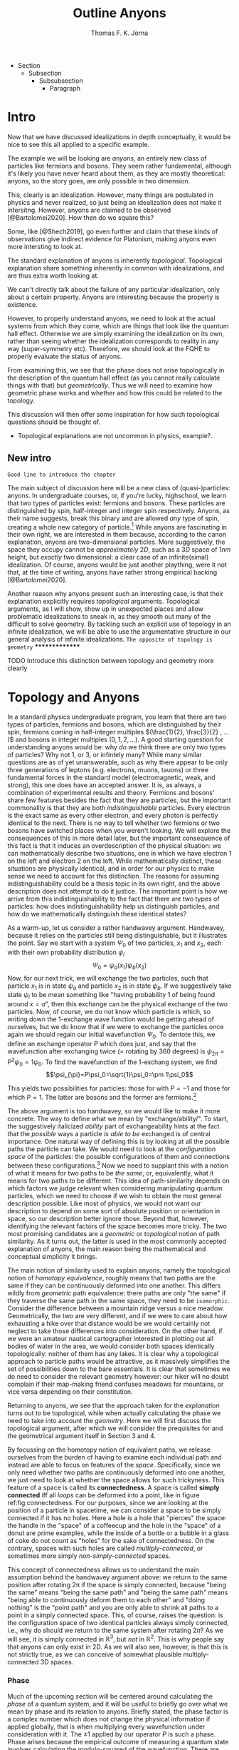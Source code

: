 # Created 2021-06-07 Mon 22:59
#+TITLE: Outline Anyons
#+AUTHOR: Thomas F. K. Jorna
#+roam_tags: anyons

#+latex_header: \usepackage[style=apa, backend=biber]{biblatex}
#+latex_header_extra: \addbibresource{bib/Library.bib}
#+latex_header_extra: \DeclareUnicodeCharacter{2212}{-}
- Section
  - Subsection
    - Subsubsection
      - Paragraph

* Intro

Now that we have discussed idealizations in depth conceptually, it would be nice to see this all applied to a specific example.

The example we will be looking are /anyons/, an entirely new class of particles like fermions and bosons.
   They seem rather fundamental, although it's likely you have never heard about them, as they are mostly theoretical: anyons, so the story goes, are only possible in two dimension.

This, clearly is an idealization. However, many things are postulated in physics and never realized, so just being an idealization does not make it intersitng.
   However, anyons are claimed to be observed [@Bartolomei2020]. How then do we square this?


Some, like [@Shech2019], go even further and claim that these kinds of observations give indirect evidence for Platonism, making anyons even more intersting to look at.

The standard explanation of anyons is inherently /topological/. Topological explanation share something inherently in common with idealizations, and are thus extra worth looking at.

We can't directly talk about the failure of any particular idealization, only about a certain property. Anyons are interesting because the property is existence.


However, to properly understand anyons, we need to look at the actual systems from which they come, which are things that look like the quantum hall effect. Otherwise we are simply examining the idealization on its own, rather than seeing whether the idealization corresponds to reality in any way (super-symmetry etc). Therefore, we should look at the FQHE to properly evaluate the status of anyons.

From examining this, we see that the phase does not arise topologically in the description of the quantum hall effect (as you cannot really calculate things with that) but /geometrically/. Thus we will need to examine how geometric phase works and whether and how this could be related to the topology.

This discussion will then offer some inspiration for how such topological questions should be thought of.
- Topological explanations are not uncommon in physics, example?.

** New intro

=Good line to introduce the chapter=


The main subject of discussion here will be a new class of (quasi-)particles: anyons. In undergraduate courses, or, if you're lucky, highschool, we learn that two types of particles exist: fermions and bosons. These particles are distinguished by spin, half-integer and integer spin respectively. Anyons, as their name suggests, break this binary and are allowed /any/ type of spin, creating a whole new category of particle.[fn:4] While anyons are fascinating in their own right, we are interested in them because, according to the canon explanation, anyons are two-dimensional particles. More suggestively, the space they occupy cannot be /approximately/ $2D$, such as a $3D$ space of $1nm$ height, but /exactly/ two dimensional: a clear case of an infinite(simal) idealization. Of course, anyons would be just another plaything, were it not that, at the time of writing, anyons have rather strong empirical backing [@Bartolomei2020].


Another reason why anyons present such an interesting case, is that their explanation explicitly requires /topological/ arguments. Topological arguments, as I will show, show up in unexpected places and allow problematic idealizations to sneak in, as they smooth out many of the difficult to solve geometry. By tackling such an explicit use of topology in an infinite idealization, we will be able to use the argumentative structure in our general analysis of infinite idealizations. =The opposite of topology is geometry=
***************
*************** TODO Introduce this distinction between topology and geometry more clearly

[fn:4] Or an infinite number of new particle types, depending on one's preference.




* Topology and Anyons

In a standard physics undergraduate program, you learn that there are two types of particles, fermions and bosons, which are distinguished by their spin, fermions coming in half-integer multiples $(\frac{1}{2}, \frac{3}{2} , ... )$ and bosons in integer multiples $(0, 1, 2, ...)$. A good starting question for understanding anyons would be: why /do/ we think there are only two types of particles? Why not $1$, or $3$, or infintely many? While many similar questions are as of yet unanswerable, such as why there appear to be only three generations of leptons (e.g. electrons, muons, tauons) or three fundamental forces in the standard model (electromagnetic, weak, and strong), this one does have an accepted answer. It is, as always, a combination of experimental results and theory. Fermions and bosons' share few features besides the fact that they are particles, but the important commonality is that they are both /indistinguishable/ particles. Every electron is the exact same as every other electron, and every photon is perfectly identical to the next. There is no way to tell whether two fermions or two bosons have switched places when you weren't looking. We will explore the consequences of this in more detail later, but the important consequence of this fact is that it induces an overdescription of the physical situation: we can mathematically describe two situations, one in which we have electron $1$ on the left and electron $2$ on the left. While mathematically distinct, these situations are physically identical, and in order for our physics to make sense we need to account for this distinction. The reasons for assuming indistinguishability could be a thesis topic in its own right, and the above description does not attempt to do it justice. The important point is /how/ we arrive from this indistinguishability to the fact that there are two types of particles: how does indistinguishability help us distinguish particles, and how do we mathematically distinguish these identical states?

As a warm-up, let us consider a rather handwavey argument. Handwavey, because it relies on the particles still being distinguishable, but it illustrates the point. Say we start with a system $\Psi_0$ of two particles, $x_1$ and $x_2$, each with their own probability distribution $\psi_i$
\[\Psi_0=\psi_a(x_1)\psi_b(x_2)\]
Now, for our next trick, we will exchange the two particles, such that particle $x_1$ is in state $\psi_a$ and particle $x_2$ is in state $\psi_b$. If we suggestively take state $\psi_i$ to be mean something like "having probability $1$ of being found around $x=a$", then this exchange can be the physical exchange of the two particles. Now, of course, we do not know which particle is which, so writing down the 1-exchange wave function would be getting ahead of ourselves, but we do know that if we were to exchange the particles once again we should regain our initial wavefunction $\Psi_0$. To dentote this, we define an exchange operator $P$ which does just, and say that the wavefunction after exchanging twice (= rotating by 360 degrees) is $\psi_{2\pi}=P^2\psi_0=1\psi_0$. To find the wavefunction of the 1-exchang system, we find
\[\psi_{\pi}=P\psi_0=\sqrt{1}\psi_0=\pm 1\psi_0\]

This yields two possibilities for particles: those for with $P=-1$ and those for which $P=1$. The latter are bosons and the former are fermions.[fn:7]




The above argument is too handwavey, so we would like to make it more concrete. The way to define what we mean by "exchange/ability/". To start, the suggestively italicized /ability/ part of exchangeability hints at the fact that the /possible/ ways a particle /is able to be/ exchanged is of central importance. One natural way of defining this is by looking at all the possible paths the particle can take. We would need to look at the /configuration space/ of the particles: the possible configurations of them and connections between these configurations.[fn:8] Now we need to supplant this with a notion of what it means for two paths to be /the same/, or, equivalently, what it means for two paths to be different. This idea of path-similarity depends on which factors we judge relevant when considering manipulating quantum particles, which we need to choose if we wish to obtain the most general description possible. Like most of physics, we would not want our description to depend on some sort of absolute position or orientation in space, so our description better ignore those. Beyond that, however, identifying the relevant factors of the space becomes more tricky. The two most promising candidates are a /geometric/ or /topological/ notion of path similarity. As it turns out, the latter is used in the most commonly accepted explanation of anyons, the main reason being the mathematical and conceptual simplicity it brings.

The main notion of similarity used to explain anyons, namely the topological notion of /homotopy equivalence/, roughly means that two paths are the same if they can be continuously deformed into one another. This differs wildly from /geometric/ path equivalence: there paths are only "the same" if they traverse the same path in the same space, they need to be =isomorphic=. Consider the difference between a mountain ridge versus a nice meadow. Geometrically, the two are very different, and if we were to care about how exhausting a hike over that distance would be we would certainly not neglect to take those differences into consideration. On the other hand, if we were an amateur nautical cartographer interested in plotting out all bodies of water in the area, we would consider both spaces identically topologically: neither of them has any lakes. It is clear why a topological approach to particle paths would be attractive, as it massively simplifies the set of possibilities down to the bare essentials. It is clear that sometimes we do need to consider the relevant geometry however: our hiker will no doubt complain if their map-making friend confuses meadows for mountains, or vice versa depending on their constitution.

Returning to anyons, we see that the approach taken for the /explanation/ turns out to be topological, while when actually calculating the phase we need to take into account the /geometry/. Here we will first discuss the topological argument, after which we will consider the prequisites for and the geometrical argument itself in Section 3 and 4.

By focussing on the homotopy notion of equivalent paths, we release ourselves from the burden of having to examine each individual path and instead are able to focus on features of the /space/. Specifically, since we only need whether two paths are continuously deformed into one another, we just need to look at whether the space allows for such trickyness. This feature of a space is called its *connectedness*. A space is called *simply connected* iff all /loops/ can be deformed into a point, like in figure ref:fig:connectedness. For our purposes, since we are looking at the position of a particle in spacetime, we can consider a space to be simply connected if it has no holes. Here a hole is a hole that "pierces" the space: the handle in the "space" of a coffeecup and the hole in the "space" of a donut are prime examples, while the inside of a bottle or a bubble in a glass of coke do not count as "holes" for the sake of connectedness. On the contrary, spaces with such holes are called /multiply-connected/, or sometimes more simply /non-simply-connected/ spaces.

This concept of connectedness allows us to understand the main assumption behind the handwavey argument above: we return to the same position after rotating 2\pi if the space is simply connected, because "being the same" means "being the same path" and "being the same path" means "being able to continuously deform them to each other" and "doing nothing" is the "point path" and you are only able to shrink all paths to a point in a simply connected space. This, of course, raises the question: is the configuration space of two identical particles always simply connected, i.e., why do should we return to the same system after rotating $2\pi$? As we will see, it is simply connected in $\mathbb{R}^3$, but /not/ in $\mathbb{R}^2$. This is why people say that anyons can only exist in 2D. As we will also see, however, is that this is not strictly true, as we can conceive of somewhat plausible multiply-connected 3D spaces.

[fn:7] Note that this does not directly follow: it could also be the case that particles just sometimes have -1 and other times +1. Empirically, however, we find no such distinction, only dependent on particle type.

[fn:8] The other framework for considering such exchange is in terms of exchanging all the relevant quantum numbers, effectively mathematically swapping the particles. We shall see that this does not work for defining anyons.








*** Phase

Much of the upcoming section will be centered around calculating the /phase/ of a quantum system, and it will be useful to briefly go over what we mean by phase and its relation to anyons. Briefly stated, the phase factor is a complex number which does not change the physical information if applied globally, that is when multiplying every wavefunction under consideration with it. The $\pm1$ applied by our operator $P$ is such a phase.
Phase arises because the empirical outcome of measuring a quantum state involves calculating the modulo-squared of the wavefunction. There are simply (at least) two wavefunctions which arrive at the same outcome if you square them with their complex conjugate: - that wavefunction and plus that wavefunction. They are both perfectly fine mathematical representations of the same state, just like the fact that the square root of 9 can be both -3 and 3. When asked: what is the length of the side of a square field of 9 square meters, the answer is indeterminate: it can be either 3 or -3. Rather than saying it can only be positive, we can be a bit more general and say that the "phase factor" in front of the three is unphysical: it simply does not matter for calculating the surface area of the field what  it is. We have, of course, some empirical preference for using positive lengths in stead of negative ones, but we do not such physical intuitions for wave functions, as they live in Hilbert Space and we unfortunately only have 4D spacetime to our disposal. Since wavefunctions live in /complex/ Hilbert space, the most general factor that would get $||^2$ away is not $\pm 1$, but $e^{i\theta}$, as that simply /is/ the square root of $1$ in $\mathbb{C}$. Thus any wavefunction will show empirical differences when multiplied with $e^{i\theta}\quad\forall\theta\in \mathbb{R}$

It is of course not immediately clear what this has to do with paths in configuration space or anyons for that fact. The answer is that, while systems could theoretically obtain any phase, they do not in general do so. We know from examining the time-dependent Schrodinger equation that it can be reduced to the time-/independent/ schrodinger equation times a phase factor, which depends on time and the energy of the system. However, while we said that phase does not matter physically, this is only the case for the system as a whole: if two systems have different phase they interfere. It's analogous measuring any other kind of wave: you will have to pick a starting point in order to describe the offset of a particular wave. These phases don't matter until you measure two waves interfering, which leads to inteference. For particles this leads to destructive interference for fermions: if the exact same wave would =xxxxxxxxxx= then there is probability zero of it being there. This is the Pauli-exclusion principle.

Thus while phases do not appear to matter /prima faciae/, they are the reason matter is able to exist in the first place! Without the Pauli Exclusion Principle it would not be possible for matter to clump together, as everything would simply phase through each other (barring electromagnetic interactions).


#+transclude: [[file:20210402123014-the_configuration_space_explanation_chapter.org][The configuration space explanation chapter]] :level 2


** The configuration space explanation for anyons

The topological explanation gestured at above consists of roughly the following steps:
1. Construct the /configuration space/ of the system, that is, all possible positions our particle pair could be in.
2. Find all possible homotopy equivalent paths, and, by extension, the /fundamental group/ of the space.
3. Derive the 1D-representation of that group, that is, a scalar representing that group. This is the phase-factor.

We will go through these steps in detail for the case of anyons and other particles. After showing that anyons appear to only be possible in 2D, we construct a toy 3D-configuration space in which anyons are also possible.


*** The 3D case
**** Constructing the configuration space
Our first task is to construct the configuration space for the exchange of $N$ identical particles in $3D$, after which we will examine its topological properties. The most general configuration space we can construct is one for $N$ particles living in $d$ dimensions, which would be
 
$$\begin{equation}
    \mathbb{R}^d_1 \times \mathbb{R}^d_2 ... \times \mathbb{R}^d_N
    \label{eq:Ndconfig}
\end{equation} \qquad (1)$$

We shall for now focus on just two particles in $\mathbb{R}^3$, which would be the configuration space occupied by two $3$-dimensional vectors $(r_1, r_2)$ representing two particles
\[\mathbb{R}^3\times \mathbb{R}^3  \]
As we are dealing with identical particles, however, we need to add some extra structure, which results in our configuration space being much smaller than the above.

To simplify our notation and avoid having to conceptualize $9$-dimensional space, we can define our configuration space in terms of the center of mass of the particles $\mathbf{R}=\frac{(\mathbf{r_1+r_2})}{2}$ and their difference vector $\mathbf{r}=\mathbf{r_1-r_2}$. Clearly the configuration space of $(\mathbf{R}, \mathbf{r})$ is still $\mathbb{R}^3\times \mathbb{R}^3$. However, now we can pull a trick. We only care about exchanging the particles, right? It seems reasonable, therefore, that the position of the system as a whole does not play in a role in determining all possible positions of the particle, e.g. it should not matter (we assume, quite reasonably) whether we exchange two fermions in our lab on Earth or on Venus. For our purposes, then, we can safely ignore one of the two $\mathbb{R}^3$s and simply focus on the relative distance and orientation of the two particles with each other.[fn:9] This simplifies the problem of finding the configuration space significantly.

Let us return to the constraints. The first constraint is the indistinguishability of the particles. Since it is impossible to distinguish the situation $(r_1,r_2)$ from $(r_2,r_1)$, we cannot take these two configurations to be separate points in configuration space and must remove them. We can represent this by "dividing out" the permutation group $S_2$ from our current configuration space,[fn:10] yielding
\[\frac{\mathbb{R}^3 }{S_2}\]

The second and final constraint is accounting for particles not being able to intersect with each other. The argument for /why/ we ought to, however, is rarely made precise. The general tendency, as by

#+transclude: [[file:20210414134239-if_particles_cannot_be_closer_than_the_thickness_of_the_strip_the_configuration_space_is_approximately_2d.org][If particles cannot be closer than the thickness of the strip, the configuration space is approximately 2D]]

[fn:9] Another way of thinking about this is to consider one particle to be fixed and the other moving around it.

[fn:10] This makes it somewhat difficult to visually relate the "one particle standing still" picture to what the configuration space actually represents. Roughly, you can imagine it as the "moving" particle returning back to its original position after a rotation of $\pi$ radians.

* The Quantum Hall Effect

So, anyons are claimed to be observed in 2D only.
However, some claim that anyons are observed [@Bartolomei2020]  in actual systems. Does this mean that those systems are /actually/ two dimensional? This would go against much of our general intuition about systems.
- Physisists claim that these systems are /approximatley/ or /effectively/ 2D (=sources=).
- Following [@Norton2012], we know how to interpret this: we can demote an idealization to an approximation if we are able to show that there is a smooth limit.
- This is exactly the problem, according to [@Shech2019]: the topological explanation of anyons requires an /exact/ 2D system (or a rather ad-hoc 2D system as we saw).
- Therefore we cannot call this approximately 2D.
- According to [@Shech2019], this is a problem for those with nominalist inclinations[fn:1], as the instantiation of abstract mathematical structures in the real world would be an issue.
  - Such an argument can only be made, however, through the use of the EIA which was discussed in the previous (or next?) chapter.
- Therefore, it would do such people well to examine the physical effect thoroughly for any signs of this.



Luckily, hope is on the horizon: it turns out that the computations of the phase of the alledged anyons in the FQHE uses a geometrical notion rather than a topological notion of phase.
- Unluckily, this geometrical notion also relies on a two dimensional idealization.
- However, this idealization /could/ conceivably be demoted to an approximation.

In this chapter, we will examine the inner working of the Quantum Hall Effect. This is needed in order to understand the following
1. Why do people say that these particles are anyons
2. What idealizations are made in the explanation of the quantum hall effect separate from the topological one.
3. ...

Readers less interested in the details can skip to the last subsection of this section =link= and the next section =link=.


The Quantum Hall Effect is the quantum version of the classical hall effect, a rather straightforward consequence of moving charged particles in a magnetic field. It was discovered all the way back in =XXXX= by Edwin Hall, who claimed it a novelty which would never have any use-case. Today Hall-Effect sensors are widely used to pick up magnetic fields and rotations of conducting materials. More esoteric applications are as potential long-term space-travel propellants in so-called Hall-Effect thrusters, which are a specific form of ion propolsion, which can generate a low thrust for a very long amount of time.

The basics of the effect are rather simple
- Strip which has current flowing through it.
- Magnetic field perpendicular to that strip
- Induces Lorentz force which pushes particles to one side, increasing their concentration and creating a potential difference, inducing a voltage changing the resistivity.
- This resistivity linearly depends on the voltage, which linearly depends on the concentration difference which linearly depends on the strength of the magnetic field, thus yielding a linear dependence of the resistivity to the strenght of the perpendicular magnetic field.
- Looks like figure ref:fig:che

However, as most classical effects, they only hold in a certain regime. When we clean up the materials, lower the temperature dramatically (<2K) and increase the magnetic field strength considerably, we observe the /Quantum Hall Effect/ (QHE): rather than a linear dependence on the magnetic field strength, the resistivity shows these strange plateaux at rather consistent values, as in ref:fig:qhe. The spacing between these plateaux does not seem to differ between different materials, which is even more curious.

So: why? Why do we see these plateaux, and why at these levels? The short answer (partially) is: the impurities in the sample lift the degeneracy of the eigenstates of the Quantum Hall system, called Landau levels, and /localizes/ some of those states, rather than the states extending from one edge of the sample to the other (akin to the wavefunctions of a particle in a box). These localized states do not conduct current (as do not span the system, and resistivity is measured from end to end), thus leading to the plateaux in the resistivity: we change plateaux when all the localized states are filled and we move to different extended states. The specific values of these levels depend on weird physics at the boundaries of the system called /edge-modes/, but in short the levels correspond to the number of filled Landau levels: at higher magnetic field strengths the levels can accommodate more states, thus the lower the magnetic field strength the larger the number of available levels, leading to a smooth-looking linear dependence in the classical regime.

There are quite some caveats to the above story, but that is the gist of why the effect happens for /integer levels/. The less interested reader can skip over the following section describing the corresponding /Integer Quantum Hall Effect/ (IQHE) and head to the description of its fractional cousin, where the same does not hold. Specifically, the IQHE requires one massive idealization: electron interaction is neglected completely. As we shall see, this idealization cannot hold in the FQHE.

[fn:1] If the reader was not aware of this yet, the author does hold such inclinations.

** The Integer Quantum Hall Effect

In order to do as little physics as is possibly required, I will skip most of the justification for the quantum formalism of the QHE (quantizing the classical Hamiltonian, finding the commutators) and many of the intermediate steps to arrive at the relevant results. I point the interested reader to [@Tong2016][[]] for a quite accessible and to [@Arovas2020] for a more thorough pedagogical discussion of these issues, and to [@Stone1992; @Prange1987; @Doucot2005] for rather complete, less pedagogical sources.

As mentioned previously, the Integer Quantum Hall Effect (IQHE) is the observation of plateaux in the Hall resistivity $\rho_{xy}$ at regular intervals. These intervals happen to be integer multiples of the /quantum of resistance/  $R_q=\frac{2\pi\hbar}{e^2}$. =check whether this is so=
- This is rather curious, why so precise?
- In fact, so precise that these experiments are used to determine the quantum of resistance.
- Why are they there, and why at those levels?

As physicists, the first thought as to the origin of these plateaux probably goes to the energy eigenstates of the system, which turns out to be correct! The plateaux correspond to the general energy eigenstates of a system of charged particles moving in a perpendicular magnetic field, so called Landau levels.
- It will be difficult to properly understand the QHE without first briefly going over landau levels.

=Assumptions=

*** Landau Levels

Here we already start to sneak in our idealizations: we will treat this system as if it is two dimensional. =However, this system can be easily extended to 3D, see XXXX=

The simplest Hamiltonian for a system of particles moving in a magnetic field is

$$\begin{equation}
    H=\frac{1}{2} m(\hat{\mathbf{p}} +e \hat{\mathbf{A}} )^2
    \label{eq:landauham}
\end{equation} \qquad (2)$$

The  magnetic field is perpendicular to the $x,y$-plane, so we define the vector potential $\hat{\mathbf{A}}$ using our knowledge that the magnetic field is perpendicular to the plane $\nabla\times\hat{\mathbf{A}}=B \hat{z}$, to be

$$\begin{equation}
    \hat{\mathbf{A}}=\begin{pmatrix}
0\\
xB\\
0
\end{pmatrix}
    \label{eq:landaugauge}
\end{equation} \qquad (3)$$

=This will be appendix=
The easiest way to find the energy eigenstates is the way all Hamiltonians get solved: treat is as the harmonic oscillator. As the Hamiltonian of the "normal" harmonic oscillator is


..

These allow us to define raising and lowering operators
=At this point we introduce new variables. These are raising and lowering operators, entirely analogous to those that we use in the harmonic oscillator. They are defined by=
\[a= \frac{1}{\sqrt{2e\hbar B}} (\pi_x - i\pi_y) \quad a^\dagger = 1\frac{1}{\sqrt{2e\hbar B}} (\pi_x + i\pi_y)\]

The commutation relations for $\pi$ then tell us that $a$ and $a^\dagger$ obey
\[[a, a^\dagger] = 1\]

\[H= \frac{1}{2}m \pi^2   = \omega_B \left( a^\dagger a + \frac{1}{2}  \right)\]
We find that the energy eigenlevels are
\[\ket{n}=\omega_B\left(n+\frac{1}{2}\right)\]

*** Calculating the degeneracy

We started by saying that the plateaux in the IQHE correspond to the various filled Landau levels of the simple particle in a magnetic field system. We still need to prove this, namely by deriving the conductivity for the Hall states. This can get rather messy, so I will show put the derivation for a single particle here, and the more general derivation of the so called /Kubo formula/ in the Appendix.

=sloppy=

To find the resistivity, we use Ohm's law, which relates the energy of a particle to the current density (current over area)

$$\begin{equation}
    \mathbf{E}=\sigma \mathbf{J}
    \label{eq:ohm}
\end{equation} \qquad (4)$$

Our mechanical momentum is
\[ \hat{\mathbf{\pi}}=\hat{\mathbf{p}}+e \hat{\mathbf{A}} = m \hat{\mathbf{\dot{x}}}\]
Classically, the current (for a single particle) is simply $\mathbf{I}=-e\mathbf{\dot{x}}$, but isnce we are working quantum mechanically we take the expectation value

\[I=-e/m \sum_filled_states \bra{\psi}-i\hbar\nabla+e \hat{\mathbf{A}}\ket{\psi} \]

We are working in Landau gauge.

...

We end up with
*** Edge modes

In order to provide a more thorough calculation (i.e. not just considering a single electron) we take advantage of a the fact that the system is bounded. I will not reproduce this here.


*** Robutsness

The explanation above shows us why there are plateaux at the levels we see, and even gives us a hint as to why those states would be rather stable, but it has not yet told us /why/ these plateaux persist over a range of values yet, just that something is going on at those values. We have only shown that at complete filled Landau levels ($\nu\in \mathbb{N}$) the longitudinal resistivity $\rho_{xx}=0$ and that the transversal resistivity $\rho_{xy}$ is an integer multiple of the quantum of resistance. However, if we were to move even slightly away from the completely filled Landau state where $B=\frac{ne}{2\pi\hbar}\frac{1}{\nu}$, all our previous arguments hold no water and there is no reason to expect anything already covered to hold.

This is obviously a problem, as an effect which only shows up at a specific real number would never be experimentally observable. We will need do some dirty work in order for =this= to make sense. In fact, the solution not only requires some dirty work: the solution /is/ dirtiness.

Experimental samples are inherently dirty (here meaning: containing other elements than the intended sample[fn:5]), and these impurities require us to re-examine our previous claims somewhat[fn:6]. These impurities lead to two vital insights which will allow us to solve our puzzle:
1. They (unsurprisingly) break the degeneracy of the Landau levels, resulting in more swept out states as in ref:fig:disorder
2. They (more surprisingly) turn many /extended/ quantum states into /localized/ ones.


#+caption: Figure 1: <<fig:disorder>>Density of states in the IQHE with and without disorder
#+attr_latex: scale=0.75
#+name: fig:disorder
[[file:./media/broadlandau.png]]

#+caption: Figure 2: <<fig:extended>>Extended to localized states
#+attr_latex: scale=0.75
#+name: fig:extended
[[file:./media/breakdegen.png]]


This might sound all well and good, but certainly there is a limit to the amount of disorder we are allowed to introduce into our system? Surely the spokes of my bicycle should not be able to serve as Quantum Hall systems.

Correct you are: in general we demand that a) the strength of the disorder (which we model as a random potential) ought to be small relative to the Landau level splitting and b) the disorder does not dramatically vary on small scales, such that for a particle influenced by it the potential can locally be seen as constant.
We can express these as

$$\begin{equation}
    V_{disorder}<<\hbar\omega_B
    \label{eq:disorderconstraint}
\end{equation} \qquad (5)$$

and

$$\begin{equation}
    | \Delta V | <<\frac{\hbar \omega_B}{l_B} |
    \label{eq:}
\end{equation} \qquad (6)$$

where $l_B$ is the magnetic length, =roughly the length scale at which these effects are relevant=





=Now consider what this means in a random potential with various peaks and troughs. We’ve drawn some contour lines of such a potential in the left-hand figure, with + denoting the local maxima of the potential and − denoting the local minima. The particles move anti-clockwise around the maxima and clockwise around the minima. In both cases, the particles are trapped close to the extrema. They can’t move throughout the sample. In fact, equipotentials which stretch from one side of a sample to another are relatively rare. One place that they’re guaranteed to exist is on the edge of the sample.=

=The upshot of this is that the states at the far edge of a band — either of high or low energy — are localised. Only the states close to the centre of the band will be extended. This means that the density of states looks schematically something like the right-hand figure=.




=Conductivity Revisited For conductivity, the distinction between localised and extended states is an important one. /Only the extended states can transport charge from one side of the sample to the other. So only these states can contribute to the conductivity./ Let’s now see what kind of behaviour we expect for the conductivity. Suppose that we’ve filled all the extended states in a given Landau level and consider what happens as we decrease B with fixed n. Each Landau level can accommodate fewer electrons.=

=But, rather than jumping up to the next Landau level, we now begin to populate the localised states. Since these states can’t contribute to the current, the conductivity doesn’t change. This leads to exactly the kind of plateaux that are observed, with constant conductivities over a range of magnetic field. So the presence of disorder explains the presence of plateaux. But now we have to revisit our original argument of why the resistivities take the specific quantised values (2.3). These were computed assuming that all states in the Landau level contribute to the current. Now we know that many of these states are localised by impurities and don’t transport charge. Surely we expect the value of the resistivity to be different. Right? Well, no. Remarkably, current carried by the extended states increases to compensate for the lack of current transported by localised states. This ensures that the resistivity remains quantised as (2.3) despite the presence of disorder=.


I will leave the more detailed explanation for why the extended states compensate for the localized states for the interested reader, see [@Tong2016]


That is it for the IQHE, as we derived the two things we needed from it: we gained a general understanding of why the plateaux have their values (they are the energy eigenvalues of the Landau levels) and, more importantly, we roughly understand why these plateaux are robust.
Unfortunately, this is not the end of the story, we did not even mention anything topological yet! For that we finally turn to the Fractional Quantum Hall Effect.

[fn:5] Improved performance of impure 2D materials is an active area of research in material science, see [@Wang2020] for a summary of how impurities enhance the conductivity of graphene.

[fn:6] The non-dirty sample just discussed is a great example of taking an idealization too seriously: we cannot explain the phenomena in the idealized setting, and have to retrofit extra physics on top of the idealization in order to get a satisfying explanation, only for us to then show in the limit of no impurities we regain our initial idealization. If this limit would not have been smooth (it fortunately is), we would have wasted all this time!


** The Fractional Quantum Hall Effect

Following the naming convention of the IQHE, the Fractional Quantum Hall Effect (FQHE) refers to the observation of plateaux at /fractional/ values of the quantum of resistance in the Hall resistivity $\rho_{xy}$. Sadly, very few of the arguments mentioned above will be able to explain these plateaux, as we have only shown that they appear at fully filled Landau levels. However, our intuition about the robustness will still hold.


The goal of this expos\'e is twofold. First we want to gain a general understanding of how the FQHE is thought about in general: what assumptions go into calculating the relevant parameters, which idealizations are noteworthy, etc. The other main goal is the 'derivation' of the Laughlin wavefunction, the wavefunction used to describe the FQH system, and its excitations. At the end we will arrive at the problem of calculating the exchange statistics of these excitations, which turn out to be /anyons/, but not actually compute them yet: this will be done in section ref:sec:GeometricPhase.


The key difference between the description of the Fractional as opposed to the Integer Quantum Hall effect is the inclusion of electron interactions in the former, which becomes impossible to ignore at the energy scales above $\nu=1$, which is where most of the FQHE physics is done. As a result the reasoning cannot be as rigorous as before. In the IQHE we could pretend that all the states occupied the same Landau level, which allowed us to calculate the wavefunctions and energy levels, leading to the derivation of the Hall resistivity and confirm our suspicion that the plateaux correspond to fully filled Landau levels. Only after doing that did we let go of that idealization and allow the degeneracy to be lifted in order to argue that the plateaux were robust.

This order of operation is no longer possible in the FQHE, as the electron interactions lift the degeneracy of the Landau levels from the start, forcing us to compute the wavefunctions in a different way. A first approach would be to use perturbation theory: model the electron interaction as a small perturbation to ref:eq:landauham and then gradually compute a better and better approximation to the actual wavefunction. While this is fine for simple two-electron systems, the number of electrons in a QH system is closer to $10^{23}$. That is a rather large matrix to diagonalize, not even close to possible to do numerically. Therefore, we need to pull some tricks.

The trick is: do not compute the wave function, just write one down. That is exactly what [@Laughlin1983] did, yielding what we now call the *Laughlin wavefunction*

[[file:20210311182300-the_laughlin_wavefunction.org][The Laughlin Wavefunction]]

Laughlin of course did not just simply write down a bunch of wavefunction and pick the one he liked best, it is motivated by some observations from the system and from some general conditions we have to place on any wavefunction. Specifically, in a previous paper [@Laughlin1983a] he derived the wavefunctions for three particles in the FQHE. Recapping this in the case of two electrons is worthwhile.

We have a system of two electrons with a potential $V(|r_1-r_2|)$.
- To solve such systems, it's easiest to work with angular momentum.
- If we want to work with angular momentum, the gauge we picked before (Landau Gauge) is not very useful, as it does not include any kind of rotation
  - Instead we pick /symmetric gauge/, which is $\hat{\mathbf{A}}=-\frac{1}{2}\hat{\mathbf{r}}\times \mathbf{B}= -yB/2 \hat{\mathbf{x}} + xB/2 \hat{\mathbf{y}}$
- Skipping multiple steps ahead, we see that the wavefunctions look like

Unfortunately this does not uniquely or straightforwardly generalize to N particles, so we have to pull a few more tricks.
1. We do try to generalize, and say that a wavefunction for N particles will look something like $f(z)e^{something}$
2. We /insist/ that the wavefunction be in the Lowest Landau Level (LLL) it can possibly be: there are no other Landau levels it can fall back on. This is rather strong. This leads to the claim that $f(z)$ /must/ be analytic. =how=
3. Since the state will have to describe fermions, the wave function must be anti-symmetric under exchange of the particles, which requires $f(z)$ to be odd.
4. Finally, since we need to conserve angular momentum, we require that =f(z) be a homogeneous polynomial of degree M, where M is the total angular momentum.=

All these constraints add up to the fact that $f(z)=\prod_{j<k}(z_j-z_k)^m$, with $m$ odd.
*This is what people mean when they say that the LWF falls into the same universality class as the actual wavefunction, as any wavefunction needs to account for this.[fn:3]*

Well, neat, you might say, but this still just describes fermions, I thought we were going to be talking about anyons! Right you are, things only really get exciting once we start talking about /excitations/ of this ground state.

- The excitations of the FQH state (technically of the state described by the Laughlin wavefunction, which are not exactly alike)

[fn:3] The LWF might appear to just be an easy to compute with exemplar of this universality class, but it actually has some other nice features which set it apart from its siblings, see =other nice feature of LWF=






* Geometric Phase

* Unresolved Issues

** What is the importance of the 2D idealization for the FQHE
The quantum hall effect has also been studied in three dimensions, see [@Torres2020; @Tang2019; @Pavlosiuk2017].

Apparently it is not as straightforward as I thought, people have constructed the 3D fractional quantum hall effect, but it's rather difficult.

The difference-maker for whether an electron gas is 2D seems to be it's Fermi-surface topology.
[[file:20210601145016-3d_quantum_hall_effect.org][3D Quantum Hall Effect]]
* Citations I still need to use

[@Shech2015b]

[@Wilczek1982]

[@Rao2001]

[@Knapp2016]

\printbibliography
